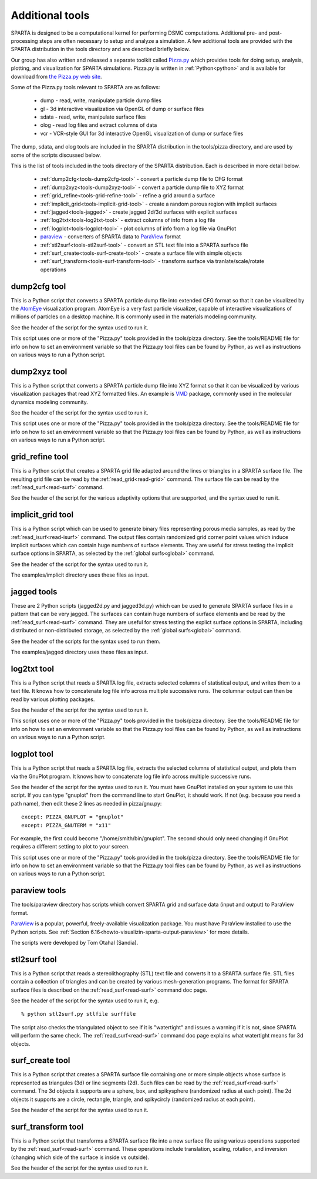 
.. _tools:

.. _tools-additional:

################
Additional tools
################

SPARTA is designed to be a computational kernel for performing DSMC
computations.  Additional pre- and post-processing steps are often
necessary to setup and analyze a simulation.  A few additional tools
are provided with the SPARTA distribution in the tools directory and
are described briefly below.

Our group has also written and released a separate toolkit called
`Pizza.py <http://pizza.sandia.gov>`__ which provides tools for doing setup, analysis,
plotting, and visualization for SPARTA simulations.  Pizza.py is
written in :ref:`Python<python>` and is available for download from `the Pizza.py web site <http://pizza.sandia.gov>`__.

Some of the Pizza.py tools relevant to SPARTA are as follows:

   - dump - read, write, manipulate particle dump files
   - gl - 3d interactive visualization via OpenGL of dump or surface files
   - sdata - read, write, manipulate surface files
   - olog - read log files and extract columns of data
   - vcr - VCR-style GUI for 3d interactive OpenGL visualization of dump or surface files

The dump, sdata, and olog tools are included in the SPARTA
distribution in the tools/pizza directory, and are used by some of the
scripts discussed below.

This is the list of tools included in the tools directory of the
SPARTA distribution.  Each is described in more detail below.

   - :ref:`dump2cfg<tools-dump2cfg-tool>` - convert a particle dump file to CFG format
   - :ref:`dump2xyz<tools-dump2xyz-tool>` - convert a particle dump file to XYZ format
   - :ref:`grid_refine<tools-grid-refine-tool>` - refine a grid around a surface
   - :ref:`implicit_grid<tools-implicit-grid-tool>` - create a random porous region with implicit surfaces
   - :ref:`jagged<tools-jagged>` - create jagged 2d/3d surfaces with explicit surfaces
   - :ref:`log2txt<tools-log2txt-tool>` - extract columns of info from a log file
   - :ref:`logplot<tools-logplot-tool>` - plot columns of info from a log file via GnuPlot
   - `paraview <http://www.paraview.org>`__ - converters of SPARTA data to `ParaView <http://www.paraview.org>`__ format
   - :ref:`stl2surf<tools-stl2surf-tool>` - convert an STL text file into a SPARTA surface file
   - :ref:`surf_create<tools-surf-create-tool>` - create a surface file with simple objects
   - :ref:`surf_transform<tools-surf-transform-tool>` - transform surface via tranlate/scale/rotate operations

.. _tools-dump2cfg-tool:

*************
dump2cfg tool
*************

This is a Python script that converts a SPARTA particle dump file into
extended CFG format so that it can be visualized by the
`AtomEye <http://mt.seas.upenn.edu/Archive/Graphics/A>`__ visualization
program.  AtomEye is a very fast particle visualizer, capable of
interactive visualizations of millions of particles on a desktop
machine.  It is commonly used in the materials modeling community.

See the header of the script for the syntax used to run it.

This script uses one or more of the "Pizza.py" tools provided in the
tools/pizza directory.  See the tools/README file for info on how to
set an environment variable so that the Pizza.py tool files can be
found by Python, as well as instructions on various ways to run a
Python script.

.. _tools-dump2xyz-tool:

*************
dump2xyz tool
*************

This is a Python script that converts a SPARTA particle dump file into
XYZ format so that it can be visualized by various visualization
packages that read XYZ formatted files.  An example is
`VMD <http://www.ks.uiuc.edu/Research/vmd>`__ package, commonly used in
the molecular dynamics modeling community.

See the header of the script for the syntax used to run it.

This script uses one or more of the "Pizza.py" tools provided in the
tools/pizza directory.  See the tools/README file for info on how to
set an environment variable so that the Pizza.py tool files can be
found by Python, as well as instructions on various ways to run a
Python script.

.. _tools-grid-refine-tool:

****************
grid_refine tool
****************

This is a Python script that creates a SPARTA grid file adapted
around the lines or triangles in a SPARTA surface file.  The resulting
grid file can be read by the :ref:`read_grid<read-grid>` command.
The surface file can be read by the :ref:`read_surf<read-surf>` command.

See the header of the script for the various adaptivity options that
are supported, and the syntax used to run it.

.. _tools-implicit-grid-tool:

******************
implicit_grid tool
******************

This is a Python script which can be used to generate binary files
representing porous media samples, as read by the
:ref:`read_isurf<read-isurf>` command.  The output files contain
randomized grid corner point values which induce implicit surfaces
which can contain huge numbers of surface elements.  They are useful
for stress testing the implicit surface options in SPARTA, as selected
by the :ref:`global surfs<global>` command.

See the header of the script for the syntax used to run it.

The examples/implicit directory uses these files as input.

.. _tools-jagged:

************
jagged tools
************

These are 2 Python scripts (jagged2d.py and jagged3d.py) which can be
used to generate SPARTA surface files in a pattern that can be very
jagged.  The surfaces can contain huge numbers of surface elements and
be read by the :ref:`read_surf<read-surf>` command.  They are useful
for stress testing the explict surface options in SPARTA, including
distributed or non-distributed storage, as selected by the :ref:`global surfs<global>` command.

See the header of the scripts for the syntax used to run them.

The examples/jagged directory uses these files as input.

.. _tools-log2txt-tool:

************
log2txt tool
************

This is a Python script that reads a SPARTA log file, extracts
selected columns of statistical output, and writes them to a text
file.  It knows how to concatenate log file info across multiple
successive runs.  The columnar output can then be read by various
plotting packages.

See the header of the script for the syntax used to run it.

This script uses one or more of the "Pizza.py" tools provided in the
tools/pizza directory.  See the tools/README file for info on how to
set an environment variable so that the Pizza.py tool files can be
found by Python, as well as instructions on various ways to run a
Python script.

.. _tools-logplot-tool:

************
logplot tool
************

This is a Python script that reads a SPARTA log file, extracts the
selected columns of statistical output, and plots them via the GnuPlot
program.  It knows how to concatenate log file info across multiple
successive runs.

See the header of the script for the syntax used to run it.  You must
have GnuPlot installed on your system to use this script.  If you can
type "gnuplot" from the command line to start GnuPlot, it should work.
If not (e.g. because you need a path name), then edit these 2 lines as
needed in pizza/gnu.py:

::

   except: PIZZA_GNUPLOT = "gnuplot"
   except: PIZZA_GNUTERM = "x11"

For example, the first could become "/home/smith/bin/gnuplot".  The
second should only need changing if GnuPlot requires a different
setting to plot to your screen.

This script uses one or more of the "Pizza.py" tools provided in the
tools/pizza directory.  See the tools/README file for info on how to
set an environment variable so that the Pizza.py tool files can be
found by Python, as well as instructions on various ways to run a
Python script.

.. _tools-paraview:

**************
paraview tools
**************

The tools/paraview directory has scripts which convert
SPARTA grid and surface data (input and output) to ParaView format.

`ParaView <http://www.paraview.org>`__ is a popular, powerful, freely-available
visualization package.  You must have ParaView installed to use the
Python scripts.  See :ref:`Section 6.16<howto-visualizin-sparta-output-paraview>` for more details.

The scripts were developed by Tom Otahal (Sandia).

.. _tools-stl2surf-tool:

*************
stl2surf tool
*************

This is a Python script that reads a stereolithography (STL) text file
and converts it to a SPARTA surface file.  STL files contain a
collection of triangles and can be created by various mesh-generation
programs.  The format for SPARTA surface files is described on the
:ref:`read_surf<read-surf>` command doc page.

See the header of the script for the syntax used to run it, e.g.

::

   % python stl2surf.py stlfile surffile

The script also checks the triangulated object to see if it is
"watertight" and issues a warning if it is not, since SPARTA will
perform the same check.  The :ref:`read_surf<read-surf>` command doc
page explains what watertight means for 3d objects.

.. _tools-surf-create-tool:

****************
surf_create tool
****************

This is a Python script that creates a SPARTA surface file containing
one or more simple objects whose surface is represented as triangules
(3d) or line segments (2d).  Such files can be read by the
:ref:`read_surf<read-surf>` command.  The 3d objects it supports are a
sphere, box, and spikysphere (randomized radius at each point).  The
2d objects it supports are a circle, rectangle, triangle, and
spikycircly (randomized radius at each point).

See the header of the script for the syntax used to run it.

.. _tools-surf-transform-tool:

*******************
surf_transform tool
*******************

This is a Python script that transforms a SPARTA surface file into a
new surface file using various operations supported by the
:ref:`read_surf<read-surf>` command.  These operations include
translation, scaling, rotation, and inversion (changing which side of
the surface is inside vs outside).

See the header of the script for the syntax used to run it.

